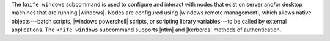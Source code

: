 .. The contents of this file may be included in multiple topics (using the includes directive).
.. The contents of this file should be modified in a way that preserves its ability to appear in multiple topics.


The ``knife windows`` subcommand is used to configure and interact with nodes that exist on server and/or desktop machines that are running |windows|. Nodes are configured using |windows remote management|, which allows native objects---batch scripts, |windows powershell| scripts, or scripting library variables---to be called by external applications. The ``knife windows`` subcommand supports |ntlm| and |kerberos| methods of authentication.
